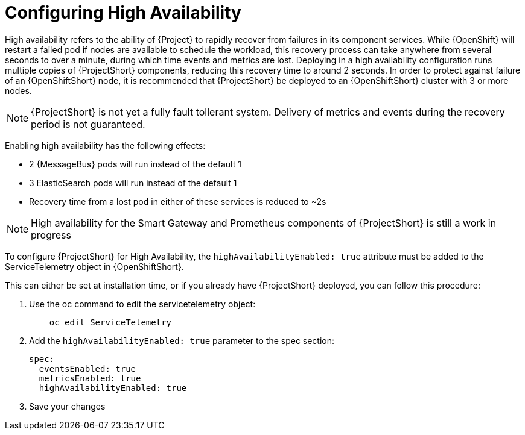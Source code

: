 // Module included in the following assemblies:
//
// <List assemblies here, each on a new line>

// This module can be included from assemblies using the following include statement:
// include::<path>/proc_configuring-high-availability.adoc[leveloffset=+1]

// The file name and the ID are based on the module title. For example:
// * file name: proc_doing-procedure-a.adoc
// * ID: [id='proc_doing-procedure-a_{context}']
// * Title: = Doing procedure A
//
// The ID is used as an anchor for linking to the module. Avoid changing
// it after the module has been published to ensure existing links are not
// broken.
//
// The `context` attribute enables module reuse. Every module's ID includes
// {context}, which ensures that the module has a unique ID even if it is
// reused multiple times in a guide.
//
// Start the title with a verb, such as Creating or Create. See also
// _Wording of headings_ in _The IBM Style Guide_.
[id="configuring-high-availability_{context}"]
= Configuring High Availability

High availability refers to the ability of {Project} to rapidly recover from failures in its component services. While {OpenShift} will restart a failed pod if nodes are available to schedule the workload, this recovery process can take anywhere from several seconds to over a minute, during which time events and metrics are lost. Deploying in a high availability configuration runs multiple copies of {ProjectShort} components, reducing this recovery time to around 2 seconds. In order to protect against failure of an {OpenShiftShort} node, it is recommended that {ProjectShort} be deployed to an {OpenShiftShort} cluster with 3 or more nodes.

[NOTE]
{ProjectShort} is not yet a fully fault tollerant system. Delivery of metrics and events during the recovery period is not guaranteed.

Enabling high availability has the following effects:

- 2 {MessageBus} pods will run instead of the default 1
- 3 ElasticSearch pods will run instead of the default 1
- Recovery time from a lost pod in either of these services is reduced to ~2s

[NOTE]
High availability for the Smart Gateway and Prometheus components of {ProjectShort} is still a work in progress


To configure {ProjectShort} for High Availability, the `highAvailabilityEnabled: true` attribute must be added to the ServiceTelemetry object in {OpenShiftShort}.

This can either be set at installation time, or if you already have {ProjectShort} deployed, you can follow this procedure:

. Use the oc command to edit the servicetelemetry object:
+
----
    oc edit ServiceTelemetry
----

. Add the `highAvailabilityEnabled: true` parameter to the spec section:
+
----
spec:
  eventsEnabled: true
  metricsEnabled: true
  highAvailabilityEnabled: true
----

. Save your changes 
